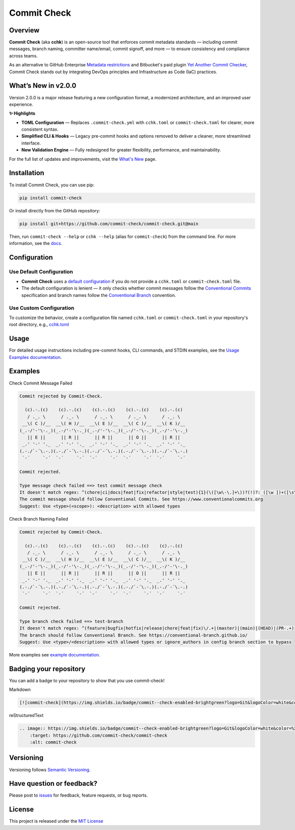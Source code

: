 Commit Check
============

.. |pypi-version| image:: https://img.shields.io/pypi/v/commit-check?logo=python&logoColor=white&color=%232c9ccd
    :target: https://pypi.org/project/commit-check/
    :alt: PyPI

.. |ci-badge| image:: https://github.com/commit-check/commit-check/actions/workflows/main.yml/badge.svg
    :target: https://github.com/commit-check/commit-check/actions/workflows/main.yml
    :alt: CI

.. |sonar-badge| image:: https://sonarcloud.io/api/project_badges/measure?project=commit-check_commit-check&metric=alert_status
    :target: https://sonarcloud.io/summary/new_code?id=commit-check_commit-check
    :alt: Quality Gate Status

.. |codecov-badge| image:: https://codecov.io/gh/commit-check/commit-check/branch/main/graph/badge.svg?token=GC2U5V5ZRT
    :target: https://codecov.io/gh/commit-check/commit-check
    :alt: CodeCov

.. |commit-check-badge| image:: https://img.shields.io/badge/commit--check-enabled-brightgreen?logo=Git&logoColor=white&color=%232c9ccd
    :target: https://github.com/commit-check/commit-check
    :alt: commit-check

.. |slsa-badge| image:: https://slsa.dev/images/gh-badge-level3.svg
    :target: https://slsa.dev
    :alt: SLSA

|ci-badge| |sonar-badge| |pypi-version| |commit-check-badge| |codecov-badge| |slsa-badge|

Overview
--------

**Commit Check** (aka **cchk**) is an open-source tool that enforces commit metadata standards — including commit messages, branch naming, committer name/email, commit signoff, and more — to ensure consistency and compliance across teams.

As an alternative to GitHub Enterprise `Metadata restrictions <https://docs.github.com/en/enterprise-server@3.11/repositories/configuring-branches-and-merges-in-your-repository/managing-rulesets/available-rules-for-rulesets#metadata-restrictions>`_
and Bitbucket's paid plugin `Yet Another Commit Checker <https://marketplace.atlassian.com/apps/1211854/yet-another-commit-checker?tab=overview&hosting=datacenter>`_, Commit Check stands out by integrating DevOps principles and Infrastructure as Code (IaC) practices.

What’s New in v2.0.0
--------------------

Version 2.0.0 is a major release featuring a new configuration format, a modernized architecture, and an improved user experience.

**✨ Highlights**

* **TOML Configuration** — Replaces ``.commit-check.yml`` with ``cchk.toml`` or ``commit-check.toml`` for clearer, more consistent syntax.
* **Simplified CLI & Hooks** — Legacy pre-commit hooks and options removed to deliver a cleaner, more streamlined interface.
* **New Validation Engine** — Fully redesigned for greater flexibility, performance, and maintainability.

For the full list of updates and improvements, visit the `What's New <https://commit-check.github.io/commit-check/what-is-new.html>`_ page.

Installation
------------

To install Commit Check, you can use pip:

.. code-block:: bash

    pip install commit-check

Or install directly from the GitHub repository:

.. code-block:: bash

    pip install git+https://github.com/commit-check/commit-check.git@main

Then, run ``commit-check --help`` or ``cchk --help`` (alias for ``commit-check``) from the command line.
For more information, see the `docs <https://commit-check.github.io/commit-check/cli_args.html>`_.


Configuration
-------------

Use Default Configuration
~~~~~~~~~~~~~~~~~~~~~~~~~

- **Commit Check** uses a `default configuration <https://github.com/commit-check/commit-check/blob/main/docs/configuration.rst>`_ if you do not provide a ``cchk.toml`` or ``commit-check.toml`` file.

- The default configuration is lenient — it only checks whether commit messages follow the `Conventional Commits <https://www.conventionalcommits.org/en/v1.0.0/#summary>`_ specification and branch names follow the `Conventional Branch <https://conventional-branch.github.io/#summary>`_ convention.

Use Custom Configuration
~~~~~~~~~~~~~~~~~~~~~~~~

To customize the behavior, create a configuration file named ``cchk.toml`` or ``commit-check.toml`` in your repository's root directory, e.g., `cchk.toml <https://github.com/commit-check/commit-check/blob/main/cchk.toml>`_

Usage
-----

For detailed usage instructions including pre-commit hooks, CLI commands, and STDIN examples, see the `Usage Examples documentation <https://commit-check.github.io/commit-check/example.html>`_.

Examples
--------

Check Commit Message Failed

.. code-block:: text

    Commit rejected by Commit-Check.

      (c).-.(c)    (c).-.(c)    (c).-.(c)    (c).-.(c)    (c).-.(c)
       / ._. \      / ._. \      / ._. \      / ._. \      / ._. \
     __\( C )/__  __\( H )/__  __\( E )/__  __\( C )/__  __\( K )/__
    (_.-/'-'\-._)(_.-/'-'\-._)(_.-/'-'\-._)(_.-/'-'\-._)(_.-/'-'\-._)
       || E ||      || R ||      || R ||      || O ||      || R ||
     _.' '-' '._  _.' '-' '._  _.' '-' '._  _.' '-' '._  _.' '-' '._
    (.-./`-´\.-.)(.-./`-´\.-.)(.-./`-´\.-.)(.-./`-´\.-.)(.-./`-´\.-.)
     `-´     `-´  `-´     `-´  `-´     `-´  `-´     `-´  `-´     `-´

    Commit rejected.

    Type message check failed ==> test commit message check
    It doesn't match regex: ^(chore|ci|docs|feat|fix|refactor|style|test){1}(\([\w\-\.]+\))?(!)?: ([\w ])+([\s\S]*)|(Merge).*|(fixup!.*)
    The commit message should follow Conventional Commits. See https://www.conventionalcommits.org
    Suggest: Use <type>(<scope>): <description> with allowed types


Check Branch Naming Failed

.. code-block:: text

    Commit rejected by Commit-Check.

      (c).-.(c)    (c).-.(c)    (c).-.(c)    (c).-.(c)    (c).-.(c)
       / ._. \      / ._. \      / ._. \      / ._. \      / ._. \
     __\( C )/__  __\( H )/__  __\( E )/__  __\( C )/__  __\( K )/__
    (_.-/'-'\-._)(_.-/'-'\-._)(_.-/'-'\-._)(_.-/'-'\-._)(_.-/'-'\-._)
       || E ||      || R ||      || R ||      || O ||      || R ||
     _.' '-' '._  _.' '-' '._  _.' '-' '._  _.' '-' '._  _.' '-' '._
    (.-./`-´\.-.)(.-./`-´\.-.)(.-./`-´\.-.)(.-./`-´\.-.)(.-./`-´\.-.)
     `-´     `-´  `-´     `-´  `-´     `-´  `-´     `-´  `-´     `-´

    Commit rejected.

    Type branch check failed ==> test-branch
    It doesn't match regex: ^(feature|bugfix|hotfix|release|chore|feat|fix)\/.+|(master)|(main)|(HEAD)|(PR-.+)
    The branch should follow Conventional Branch. See https://conventional-branch.github.io/
    Suggest: Use <type>/<description> with allowed types or ignore_authors in config branch section to bypass

More examples see `example documentation <https://commit-check.github.io/commit-check/example.html>`_.

Badging your repository
-----------------------

You can add a badge to your repository to show that you use commit-check!

.. image:: https://img.shields.io/badge/commit--check-enabled-brightgreen?logo=Git&logoColor=white&color=%232c9ccd
    :target: https://github.com/commit-check/commit-check
    :alt: commit-check

Markdown

.. code-block:: text

    [![commit-check](https://img.shields.io/badge/commit--check-enabled-brightgreen?logo=Git&logoColor=white&color=%232c9ccd)](https://github.com/commit-check/commit-check)

reStructuredText

.. code-block:: text

    .. image:: https://img.shields.io/badge/commit--check-enabled-brightgreen?logo=Git&logoColor=white&color=%232c9ccd
        :target: https://github.com/commit-check/commit-check
        :alt: commit-check


Versioning
----------

Versioning follows `Semantic Versioning <https://semver.org/>`_.

Have question or feedback?
--------------------------

Please post to `issues <https://github.com/commit-check/commit-check/issues>`_ for feedback, feature requests, or bug reports.

License
-------

This project is released under the `MIT License <https://github.com/commit-check/commit-check/blob/main/LICENSE>`_
